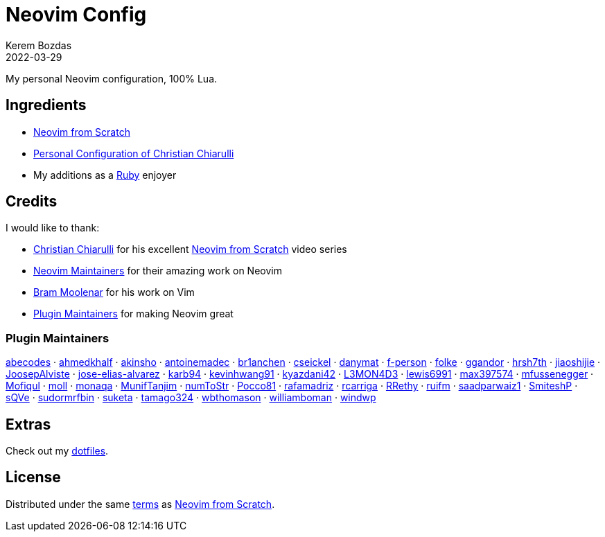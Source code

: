 = Neovim Config
:author: Kerem Bozdas
:description: My personal Neovim configuration
:revdate: 2022-03-29
:experimental:
:autofit-option:
:sectanchors:
:url-repo: https://github.com/krmbzds/nvim
:chistian-chiarulli: https://github.com/ChristianChiarulli[Christian Chiarulli]
:neovim-from-scratch: https://github.com/LunarVim/Neovim-from-scratch[Neovim from Scratch]
:christian-chiarulli-nvim-config: https://github.com/ChristianChiarulli/nvim[Personal Configuration of Christian Chiarulli]
:neovim-maintainers: https://github.com/sponsors/neovim[Neovim Maintainers]
:bram-moolenar: https://www.moolenaar.net[Bram Moolenar]
:teej: https://github.com/tjdevries[TJ DeVries]
:ruby-lang: https://www.ruby-lang.org/en/[Ruby]
:neovim-from-scratch-license: https://github.com/LunarVim/Neovim-from-scratch/blob/master/LICENSE[terms]
:dotfiles: https://github.com/krmbzds/dotfiles[dotfiles]

My personal Neovim configuration, 100% Lua.

== Ingredients

* {neovim-from-scratch}
* {christian-chiarulli-nvim-config}
* My additions as a {ruby-lang} enjoyer

== Credits

.I would like to thank:
* {chistian-chiarulli} for his excellent {neovim-from-scratch} video series
* {neovim-maintainers} for their amazing work on Neovim
* {bram-moolenar} for his work on Vim
* <<Plugin Maintainers>> for making Neovim great

=== Plugin Maintainers
https://github.com/abecodes[abecodes] · 
https://github.com/ahmedkhalf[ahmedkhalf] · 
https://github.com/akinsho[akinsho] · 
https://github.com/antoinemadec[antoinemadec] · 
https://github.com/br1anchen[br1anchen] · 
https://github.com/cseickel[cseickel] · 
https://github.com/danymat[danymat] · 
https://github.com/f-person[f-person] · 
https://github.com/folke[folke] · 
https://github.com/ggandor[ggandor] · 
https://github.com/hrsh7th[hrsh7th] · 
https://github.com/jiaoshijie[jiaoshijie] · 
https://github.com/JoosepAlviste[JoosepAlviste] · 
https://github.com/jose-elias-alvarez[jose-elias-alvarez] · 
https://github.com/karb94[karb94] · 
https://github.com/kevinhwang91[kevinhwang91] · 
https://github.com/kyazdani42[kyazdani42] · 
https://github.com/L3MON4D3[L3MON4D3] · 
https://github.com/lewis6991[lewis6991] · 
https://github.com/max397574[max397574] · 
https://github.com/mfussenegger[mfussenegger] · 
https://github.com/Mofiqul[Mofiqul] · 
https://github.com/moll[moll] · 
https://github.com/monaqa[monaqa] · 
https://github.com/MunifTanjim[MunifTanjim] · 
https://github.com/numToStr[numToStr] · 
https://github.com/Pocco81[Pocco81] · 
https://github.com/rafamadriz[rafamadriz] · 
https://github.com/rcarriga[rcarriga] · 
https://github.com/RRethy[RRethy] · 
https://github.com/ruifm[ruifm] · 
https://github.com/saadparwaiz1[saadparwaiz1] · 
https://github.com/SmiteshP[SmiteshP] · 
https://github.com/sQVe[sQVe] · 
https://github.com/sudormrfbin[sudormrfbin] · 
https://github.com/suketa[suketa] · 
https://github.com/tamago324[tamago324] · 
https://github.com/wbthomason[wbthomason] · 
https://github.com/williamboman[williamboman] · 
https://github.com/windwp[windwp]

== Extras

Check out my {dotfiles}.

== License

Distributed under the same {neovim-from-scratch-license} as {neovim-from-scratch}.
